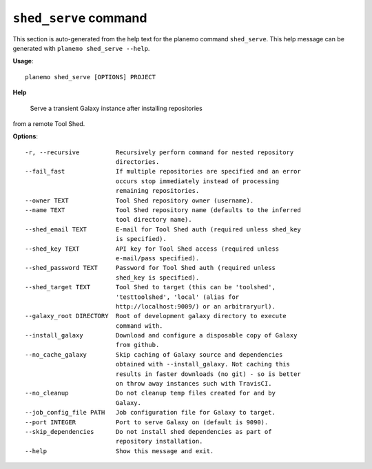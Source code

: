 
``shed_serve`` command
======================================

This section is auto-generated from the help text for the planemo command
``shed_serve``. This help message can be generated with ``planemo shed_serve
--help``.

**Usage**::

    planemo shed_serve [OPTIONS] PROJECT

**Help**

 Serve a transient Galaxy instance after installing repositories
from a remote Tool Shed.

**Options**::


      -r, --recursive          Recursively perform command for nested repository
                               directories.
      --fail_fast              If multiple repositories are specified and an error
                               occurs stop immediately instead of processing
                               remaining repositories.
      --owner TEXT             Tool Shed repository owner (username).
      --name TEXT              Tool Shed repository name (defaults to the inferred
                               tool directory name).
      --shed_email TEXT        E-mail for Tool Shed auth (required unless shed_key
                               is specified).
      --shed_key TEXT          API key for Tool Shed access (required unless
                               e-mail/pass specified).
      --shed_password TEXT     Password for Tool Shed auth (required unless
                               shed_key is specified).
      --shed_target TEXT       Tool Shed to target (this can be 'toolshed',
                               'testtoolshed', 'local' (alias for
                               http://localhost:9009/) or an arbitraryurl).
      --galaxy_root DIRECTORY  Root of development galaxy directory to execute
                               command with.
      --install_galaxy         Download and configure a disposable copy of Galaxy
                               from github.
      --no_cache_galaxy        Skip caching of Galaxy source and dependencies
                               obtained with --install_galaxy. Not caching this
                               results in faster downloads (no git) - so is better
                               on throw away instances such with TravisCI.
      --no_cleanup             Do not cleanup temp files created for and by
                               Galaxy.
      --job_config_file PATH   Job configuration file for Galaxy to target.
      --port INTEGER           Port to serve Galaxy on (default is 9090).
      --skip_dependencies      Do not install shed dependencies as part of
                               repository installation.
      --help                   Show this message and exit.
    
